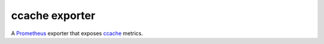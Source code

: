 ccache exporter
===============

A `Prometheus`_ exporter that exposes `ccache`_ metrics.

.. _ccache: https://ccache.samba.org/
.. _Prometheus: https://prometheus.io/
